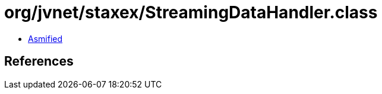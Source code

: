 = org/jvnet/staxex/StreamingDataHandler.class

 - link:StreamingDataHandler-asmified.java[Asmified]

== References

